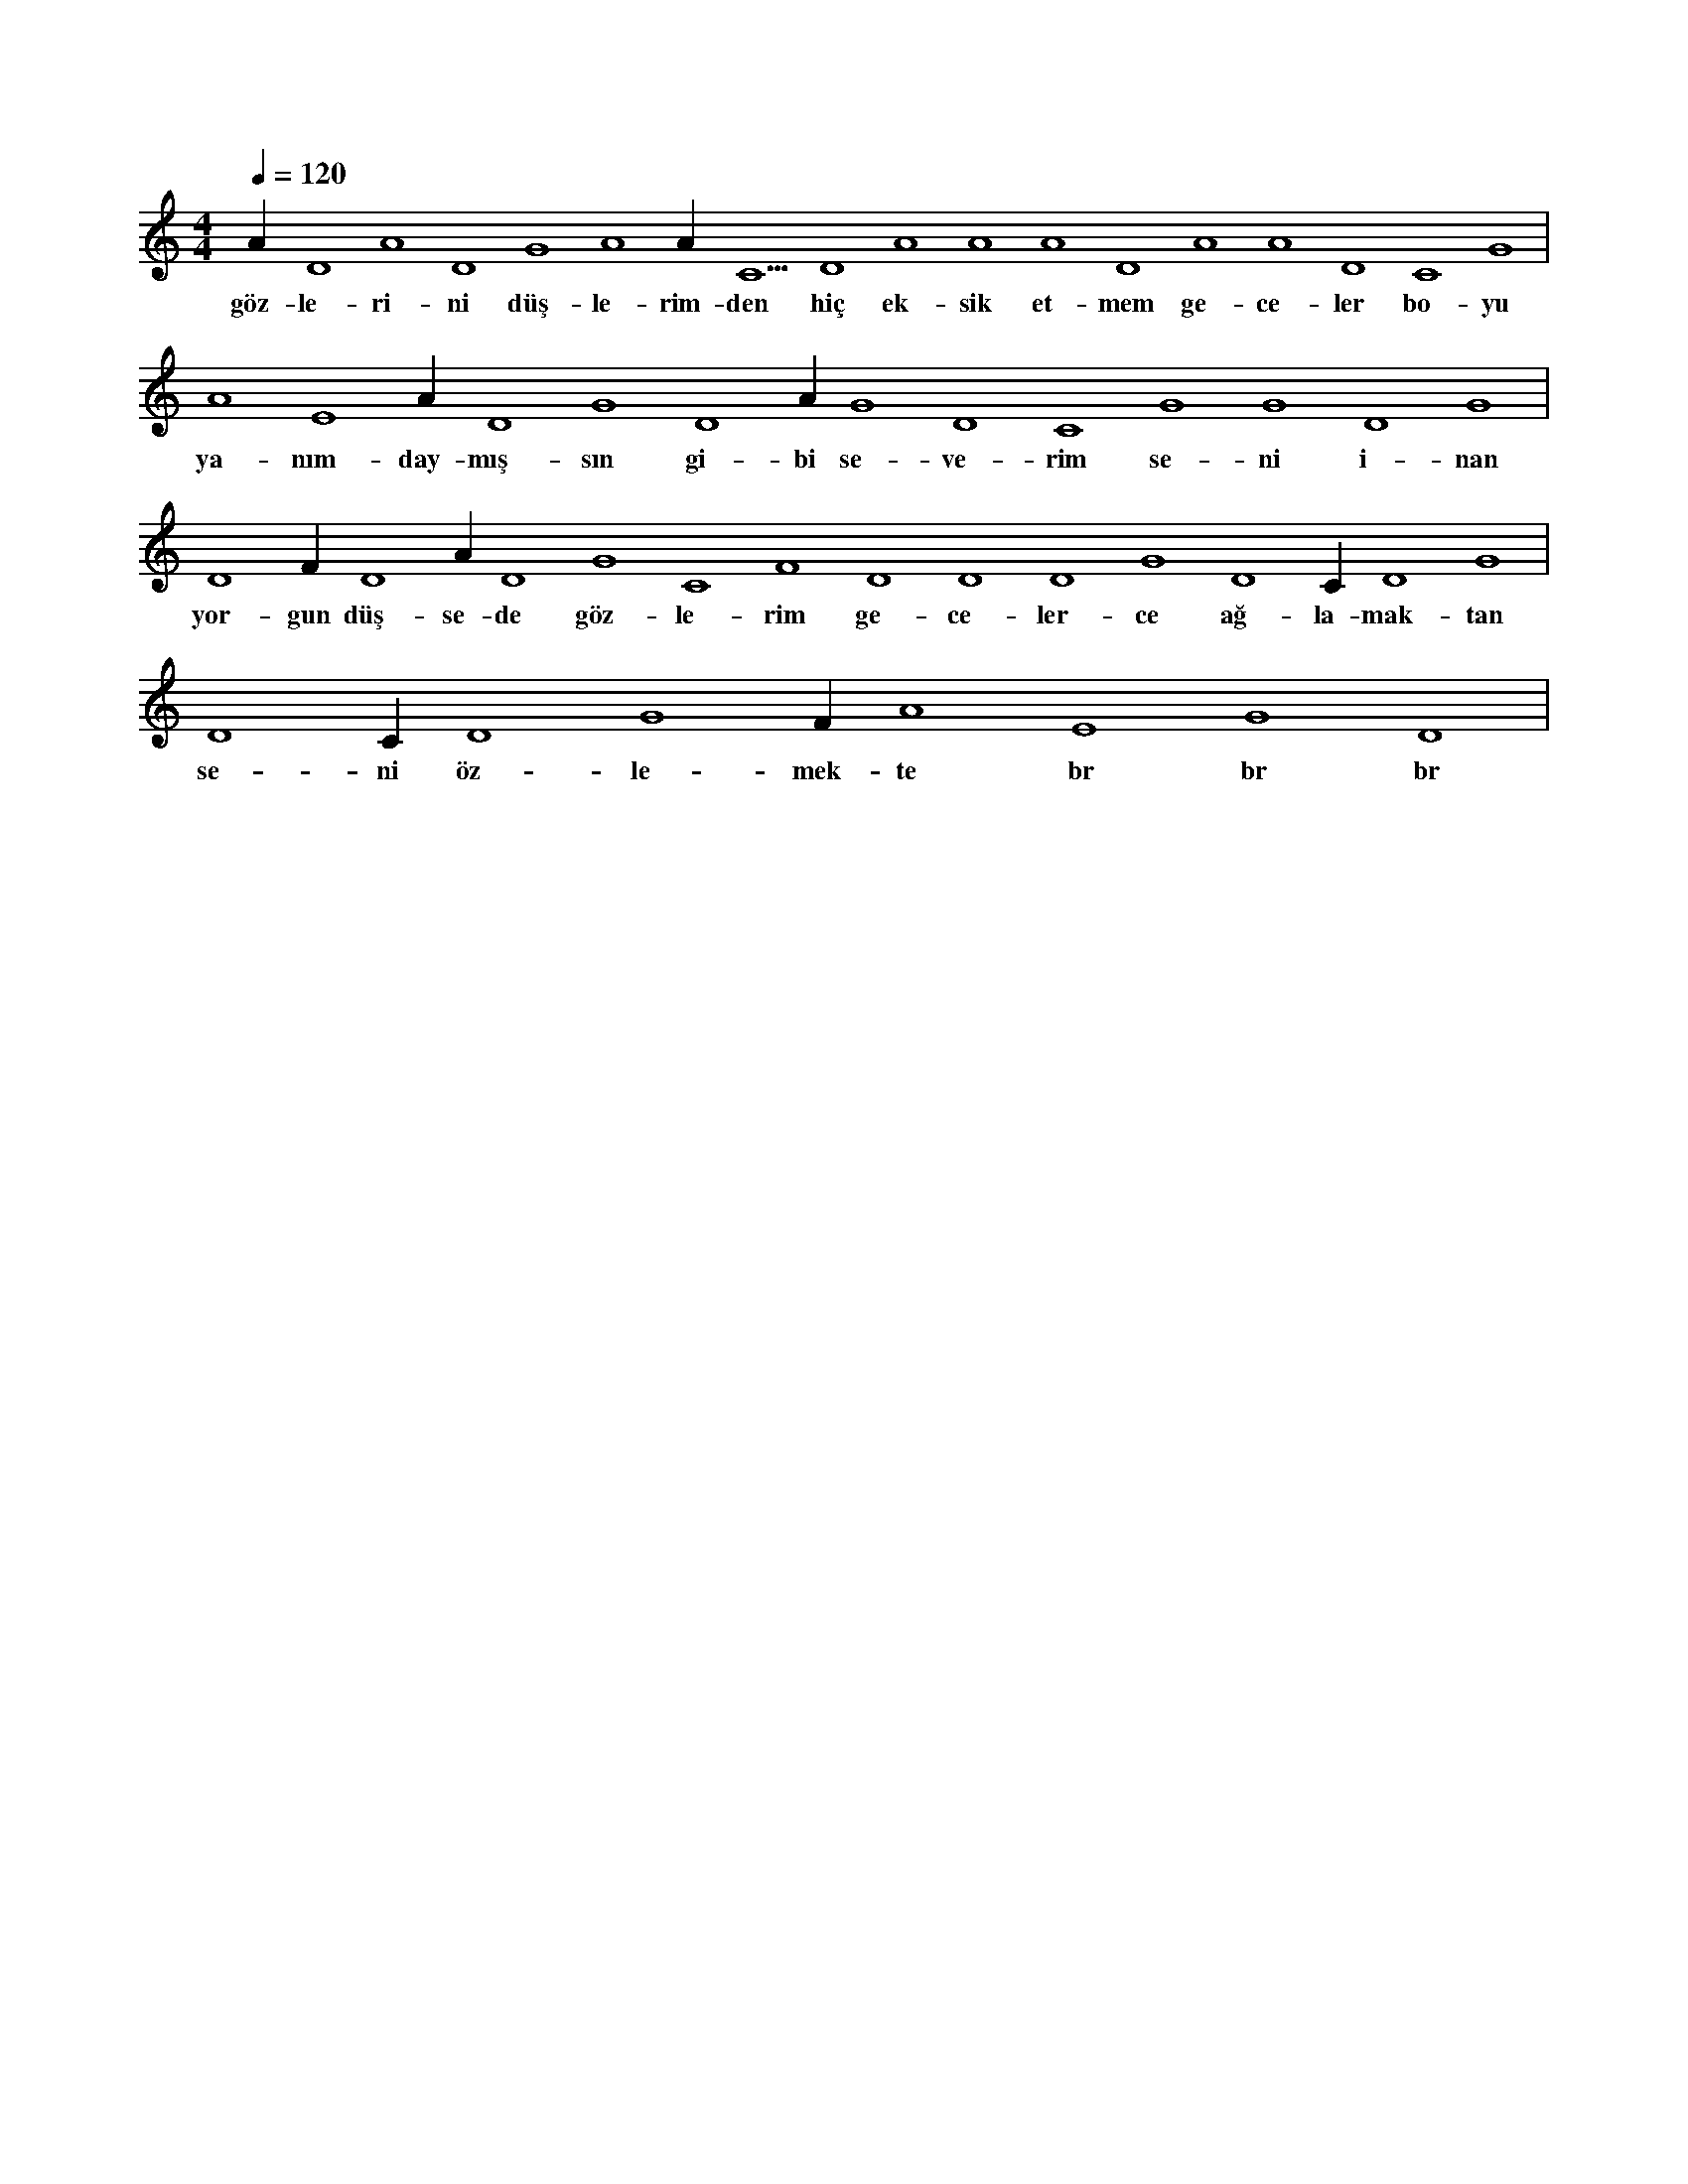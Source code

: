 X:0
M:4/4
L:1/4
Q:120
K:C
V:1
A#4 D4 A4 D4 G4 A4 A#4 C5 D4 A4 A4 A4 D4 A4 A4 D4 C4 G4 |
w:göz-le-ri-ni düş-le-rim-den hiç ek-sik et-mem ge-ce-ler bo-yu 
A4 E4 A#3 D4 G4 D4 A#4 G4 D4 C4 G4 G4 D4 G4 |
w:ya-nım-day-mış-sın gi-bi se-ve-rim se-ni i-nan 
D4 F#4 D4 A#3 D4 G4 C4 F4 D4 D4 D4 G4 D4 C#4 D4 G4 |
w:yor-gun düş-se-de göz-le-rim ge-ce-ler-ce ağ-la-mak-tan 
D4 C#4 D4 G4 F#4 A4 E4 G4 D4 |
w:se-ni öz-le-mek-te br br br 
